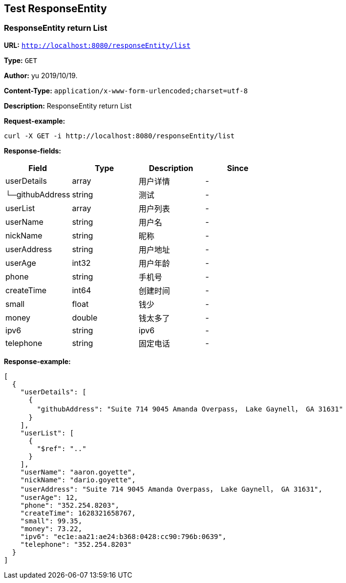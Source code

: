 
== Test ResponseEntity
=== ResponseEntity return List
*URL:* `http://localhost:8080/responseEntity/list`

*Type:* `GET`

*Author:* yu 2019/10/19.

*Content-Type:* `application/x-www-form-urlencoded;charset=utf-8`

*Description:* ResponseEntity return List







*Request-example:*
----
curl -X GET -i http://localhost:8080/responseEntity/list
----
*Response-fields:*

[width="100%",options="header"]
[stripes=even]
|====================
|Field | Type|Description|Since
|userDetails|array|用户详情|-
|└─githubAddress|string|测试|-
|userList|array|用户列表|-
|userName|string|用户名|-
|nickName|string|昵称|-
|userAddress|string|用户地址|-
|userAge|int32|用户年龄|-
|phone|string|手机号|-
|createTime|int64|创建时间|-
|small|float|钱少|-
|money|double|钱太多了|-
|ipv6|string|ipv6|-
|telephone|string|固定电话|-
|====================


*Response-example:*
----
[
  {
    "userDetails": [
      {
        "githubAddress": "Suite 714 9045 Amanda Overpass， Lake Gaynell， GA 31631"
      }
    ],
    "userList": [
      {
        "$ref": ".."
      }
    ],
    "userName": "aaron.goyette",
    "nickName": "dario.goyette",
    "userAddress": "Suite 714 9045 Amanda Overpass， Lake Gaynell， GA 31631",
    "userAge": 12,
    "phone": "352.254.8203",
    "createTime": 1628321658767,
    "small": 99.35,
    "money": 73.22,
    "ipv6": "ec1e:aa21:ae24:b368:0428:cc90:796b:0639",
    "telephone": "352.254.8203"
  }
]
----

